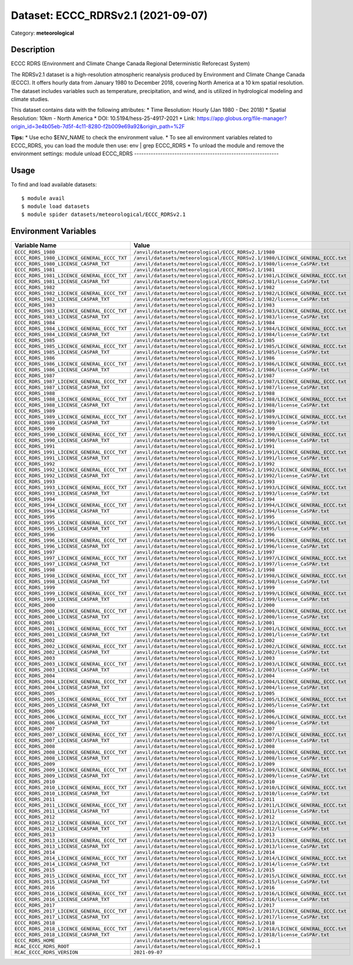 ===================================
Dataset: ECCC_RDRSv2.1 (2021-09-07)
===================================

Category: **meteorological**

Description
-----------

ECCC RDRS (Environment and Climate Change Canada Regional Deterministic Reforecast System)

The RDRSv2.1 dataset is a high-resolution atmospheric reanalysis produced by Environment and Climate Change Canada (ECCC). It offers hourly data from January 1980 to December 2018, covering North America at a 10 km spatial resolution. The dataset includes variables such as temperature, precipitation, and wind, and is utilized in hydrological modeling and climate studies.

This dataset contains data with the following attributes:
* Time Resolution: Hourly (Jan 1980 - Dec 2018)
* Spatial Resolution: 10km - North America
* DOI: 10.5194/hess-25-4917-2021
* Link: https://app.globus.org/file-manager?origin_id=3e4b05eb-7d5f-4c11-8280-f2b009e69a92&origin_path=%2F

**Tips:**
* Use echo $ENV_NAME to check the environment value.
* To see all environment variables related to ECCC_RDRS, you can load the module then use: env | grep ECCC_RDRS
* To unload the module and remove the environment settings: module unload ECCC_RDRS
-------------------------------------------------------------

Usage
-----

To find and load available datasets::

    $ module avail
    $ module load datasets
    $ module spider datasets/meteorological/ECCC_RDRSv2.1

Environment Variables
-------------------

.. list-table::
   :header-rows: 1
   :widths: 25 75

   * - **Variable Name**
     - **Value**
   * - ``ECCC_RDRS_1980``
     - ``/anvil/datasets/meteorological/ECCC_RDRSv2.1/1980``
   * - ``ECCC_RDRS_1980_LICENCE_GENERAL_ECCC_TXT``
     - ``/anvil/datasets/meteorological/ECCC_RDRSv2.1/1980/LICENCE_GENERAL_ECCC.txt``
   * - ``ECCC_RDRS_1980_LICENSE_CASPAR_TXT``
     - ``/anvil/datasets/meteorological/ECCC_RDRSv2.1/1980/license_CaSPAr.txt``
   * - ``ECCC_RDRS_1981``
     - ``/anvil/datasets/meteorological/ECCC_RDRSv2.1/1981``
   * - ``ECCC_RDRS_1981_LICENCE_GENERAL_ECCC_TXT``
     - ``/anvil/datasets/meteorological/ECCC_RDRSv2.1/1981/LICENCE_GENERAL_ECCC.txt``
   * - ``ECCC_RDRS_1981_LICENSE_CASPAR_TXT``
     - ``/anvil/datasets/meteorological/ECCC_RDRSv2.1/1981/license_CaSPAr.txt``
   * - ``ECCC_RDRS_1982``
     - ``/anvil/datasets/meteorological/ECCC_RDRSv2.1/1982``
   * - ``ECCC_RDRS_1982_LICENCE_GENERAL_ECCC_TXT``
     - ``/anvil/datasets/meteorological/ECCC_RDRSv2.1/1982/LICENCE_GENERAL_ECCC.txt``
   * - ``ECCC_RDRS_1982_LICENSE_CASPAR_TXT``
     - ``/anvil/datasets/meteorological/ECCC_RDRSv2.1/1982/license_CaSPAr.txt``
   * - ``ECCC_RDRS_1983``
     - ``/anvil/datasets/meteorological/ECCC_RDRSv2.1/1983``
   * - ``ECCC_RDRS_1983_LICENCE_GENERAL_ECCC_TXT``
     - ``/anvil/datasets/meteorological/ECCC_RDRSv2.1/1983/LICENCE_GENERAL_ECCC.txt``
   * - ``ECCC_RDRS_1983_LICENSE_CASPAR_TXT``
     - ``/anvil/datasets/meteorological/ECCC_RDRSv2.1/1983/license_CaSPAr.txt``
   * - ``ECCC_RDRS_1984``
     - ``/anvil/datasets/meteorological/ECCC_RDRSv2.1/1984``
   * - ``ECCC_RDRS_1984_LICENCE_GENERAL_ECCC_TXT``
     - ``/anvil/datasets/meteorological/ECCC_RDRSv2.1/1984/LICENCE_GENERAL_ECCC.txt``
   * - ``ECCC_RDRS_1984_LICENSE_CASPAR_TXT``
     - ``/anvil/datasets/meteorological/ECCC_RDRSv2.1/1984/license_CaSPAr.txt``
   * - ``ECCC_RDRS_1985``
     - ``/anvil/datasets/meteorological/ECCC_RDRSv2.1/1985``
   * - ``ECCC_RDRS_1985_LICENCE_GENERAL_ECCC_TXT``
     - ``/anvil/datasets/meteorological/ECCC_RDRSv2.1/1985/LICENCE_GENERAL_ECCC.txt``
   * - ``ECCC_RDRS_1985_LICENSE_CASPAR_TXT``
     - ``/anvil/datasets/meteorological/ECCC_RDRSv2.1/1985/license_CaSPAr.txt``
   * - ``ECCC_RDRS_1986``
     - ``/anvil/datasets/meteorological/ECCC_RDRSv2.1/1986``
   * - ``ECCC_RDRS_1986_LICENCE_GENERAL_ECCC_TXT``
     - ``/anvil/datasets/meteorological/ECCC_RDRSv2.1/1986/LICENCE_GENERAL_ECCC.txt``
   * - ``ECCC_RDRS_1986_LICENSE_CASPAR_TXT``
     - ``/anvil/datasets/meteorological/ECCC_RDRSv2.1/1986/license_CaSPAr.txt``
   * - ``ECCC_RDRS_1987``
     - ``/anvil/datasets/meteorological/ECCC_RDRSv2.1/1987``
   * - ``ECCC_RDRS_1987_LICENCE_GENERAL_ECCC_TXT``
     - ``/anvil/datasets/meteorological/ECCC_RDRSv2.1/1987/LICENCE_GENERAL_ECCC.txt``
   * - ``ECCC_RDRS_1987_LICENSE_CASPAR_TXT``
     - ``/anvil/datasets/meteorological/ECCC_RDRSv2.1/1987/license_CaSPAr.txt``
   * - ``ECCC_RDRS_1988``
     - ``/anvil/datasets/meteorological/ECCC_RDRSv2.1/1988``
   * - ``ECCC_RDRS_1988_LICENCE_GENERAL_ECCC_TXT``
     - ``/anvil/datasets/meteorological/ECCC_RDRSv2.1/1988/LICENCE_GENERAL_ECCC.txt``
   * - ``ECCC_RDRS_1988_LICENSE_CASPAR_TXT``
     - ``/anvil/datasets/meteorological/ECCC_RDRSv2.1/1988/license_CaSPAr.txt``
   * - ``ECCC_RDRS_1989``
     - ``/anvil/datasets/meteorological/ECCC_RDRSv2.1/1989``
   * - ``ECCC_RDRS_1989_LICENCE_GENERAL_ECCC_TXT``
     - ``/anvil/datasets/meteorological/ECCC_RDRSv2.1/1989/LICENCE_GENERAL_ECCC.txt``
   * - ``ECCC_RDRS_1989_LICENSE_CASPAR_TXT``
     - ``/anvil/datasets/meteorological/ECCC_RDRSv2.1/1989/license_CaSPAr.txt``
   * - ``ECCC_RDRS_1990``
     - ``/anvil/datasets/meteorological/ECCC_RDRSv2.1/1990``
   * - ``ECCC_RDRS_1990_LICENCE_GENERAL_ECCC_TXT``
     - ``/anvil/datasets/meteorological/ECCC_RDRSv2.1/1990/LICENCE_GENERAL_ECCC.txt``
   * - ``ECCC_RDRS_1990_LICENSE_CASPAR_TXT``
     - ``/anvil/datasets/meteorological/ECCC_RDRSv2.1/1990/license_CaSPAr.txt``
   * - ``ECCC_RDRS_1991``
     - ``/anvil/datasets/meteorological/ECCC_RDRSv2.1/1991``
   * - ``ECCC_RDRS_1991_LICENCE_GENERAL_ECCC_TXT``
     - ``/anvil/datasets/meteorological/ECCC_RDRSv2.1/1991/LICENCE_GENERAL_ECCC.txt``
   * - ``ECCC_RDRS_1991_LICENSE_CASPAR_TXT``
     - ``/anvil/datasets/meteorological/ECCC_RDRSv2.1/1991/license_CaSPAr.txt``
   * - ``ECCC_RDRS_1992``
     - ``/anvil/datasets/meteorological/ECCC_RDRSv2.1/1992``
   * - ``ECCC_RDRS_1992_LICENCE_GENERAL_ECCC_TXT``
     - ``/anvil/datasets/meteorological/ECCC_RDRSv2.1/1992/LICENCE_GENERAL_ECCC.txt``
   * - ``ECCC_RDRS_1992_LICENSE_CASPAR_TXT``
     - ``/anvil/datasets/meteorological/ECCC_RDRSv2.1/1992/license_CaSPAr.txt``
   * - ``ECCC_RDRS_1993``
     - ``/anvil/datasets/meteorological/ECCC_RDRSv2.1/1993``
   * - ``ECCC_RDRS_1993_LICENCE_GENERAL_ECCC_TXT``
     - ``/anvil/datasets/meteorological/ECCC_RDRSv2.1/1993/LICENCE_GENERAL_ECCC.txt``
   * - ``ECCC_RDRS_1993_LICENSE_CASPAR_TXT``
     - ``/anvil/datasets/meteorological/ECCC_RDRSv2.1/1993/license_CaSPAr.txt``
   * - ``ECCC_RDRS_1994``
     - ``/anvil/datasets/meteorological/ECCC_RDRSv2.1/1994``
   * - ``ECCC_RDRS_1994_LICENCE_GENERAL_ECCC_TXT``
     - ``/anvil/datasets/meteorological/ECCC_RDRSv2.1/1994/LICENCE_GENERAL_ECCC.txt``
   * - ``ECCC_RDRS_1994_LICENSE_CASPAR_TXT``
     - ``/anvil/datasets/meteorological/ECCC_RDRSv2.1/1994/license_CaSPAr.txt``
   * - ``ECCC_RDRS_1995``
     - ``/anvil/datasets/meteorological/ECCC_RDRSv2.1/1995``
   * - ``ECCC_RDRS_1995_LICENCE_GENERAL_ECCC_TXT``
     - ``/anvil/datasets/meteorological/ECCC_RDRSv2.1/1995/LICENCE_GENERAL_ECCC.txt``
   * - ``ECCC_RDRS_1995_LICENSE_CASPAR_TXT``
     - ``/anvil/datasets/meteorological/ECCC_RDRSv2.1/1995/license_CaSPAr.txt``
   * - ``ECCC_RDRS_1996``
     - ``/anvil/datasets/meteorological/ECCC_RDRSv2.1/1996``
   * - ``ECCC_RDRS_1996_LICENCE_GENERAL_ECCC_TXT``
     - ``/anvil/datasets/meteorological/ECCC_RDRSv2.1/1996/LICENCE_GENERAL_ECCC.txt``
   * - ``ECCC_RDRS_1996_LICENSE_CASPAR_TXT``
     - ``/anvil/datasets/meteorological/ECCC_RDRSv2.1/1996/license_CaSPAr.txt``
   * - ``ECCC_RDRS_1997``
     - ``/anvil/datasets/meteorological/ECCC_RDRSv2.1/1997``
   * - ``ECCC_RDRS_1997_LICENCE_GENERAL_ECCC_TXT``
     - ``/anvil/datasets/meteorological/ECCC_RDRSv2.1/1997/LICENCE_GENERAL_ECCC.txt``
   * - ``ECCC_RDRS_1997_LICENSE_CASPAR_TXT``
     - ``/anvil/datasets/meteorological/ECCC_RDRSv2.1/1997/license_CaSPAr.txt``
   * - ``ECCC_RDRS_1998``
     - ``/anvil/datasets/meteorological/ECCC_RDRSv2.1/1998``
   * - ``ECCC_RDRS_1998_LICENCE_GENERAL_ECCC_TXT``
     - ``/anvil/datasets/meteorological/ECCC_RDRSv2.1/1998/LICENCE_GENERAL_ECCC.txt``
   * - ``ECCC_RDRS_1998_LICENSE_CASPAR_TXT``
     - ``/anvil/datasets/meteorological/ECCC_RDRSv2.1/1998/license_CaSPAr.txt``
   * - ``ECCC_RDRS_1999``
     - ``/anvil/datasets/meteorological/ECCC_RDRSv2.1/1999``
   * - ``ECCC_RDRS_1999_LICENCE_GENERAL_ECCC_TXT``
     - ``/anvil/datasets/meteorological/ECCC_RDRSv2.1/1999/LICENCE_GENERAL_ECCC.txt``
   * - ``ECCC_RDRS_1999_LICENSE_CASPAR_TXT``
     - ``/anvil/datasets/meteorological/ECCC_RDRSv2.1/1999/license_CaSPAr.txt``
   * - ``ECCC_RDRS_2000``
     - ``/anvil/datasets/meteorological/ECCC_RDRSv2.1/2000``
   * - ``ECCC_RDRS_2000_LICENCE_GENERAL_ECCC_TXT``
     - ``/anvil/datasets/meteorological/ECCC_RDRSv2.1/2000/LICENCE_GENERAL_ECCC.txt``
   * - ``ECCC_RDRS_2000_LICENSE_CASPAR_TXT``
     - ``/anvil/datasets/meteorological/ECCC_RDRSv2.1/2000/license_CaSPAr.txt``
   * - ``ECCC_RDRS_2001``
     - ``/anvil/datasets/meteorological/ECCC_RDRSv2.1/2001``
   * - ``ECCC_RDRS_2001_LICENCE_GENERAL_ECCC_TXT``
     - ``/anvil/datasets/meteorological/ECCC_RDRSv2.1/2001/LICENCE_GENERAL_ECCC.txt``
   * - ``ECCC_RDRS_2001_LICENSE_CASPAR_TXT``
     - ``/anvil/datasets/meteorological/ECCC_RDRSv2.1/2001/license_CaSPAr.txt``
   * - ``ECCC_RDRS_2002``
     - ``/anvil/datasets/meteorological/ECCC_RDRSv2.1/2002``
   * - ``ECCC_RDRS_2002_LICENCE_GENERAL_ECCC_TXT``
     - ``/anvil/datasets/meteorological/ECCC_RDRSv2.1/2002/LICENCE_GENERAL_ECCC.txt``
   * - ``ECCC_RDRS_2002_LICENSE_CASPAR_TXT``
     - ``/anvil/datasets/meteorological/ECCC_RDRSv2.1/2002/license_CaSPAr.txt``
   * - ``ECCC_RDRS_2003``
     - ``/anvil/datasets/meteorological/ECCC_RDRSv2.1/2003``
   * - ``ECCC_RDRS_2003_LICENCE_GENERAL_ECCC_TXT``
     - ``/anvil/datasets/meteorological/ECCC_RDRSv2.1/2003/LICENCE_GENERAL_ECCC.txt``
   * - ``ECCC_RDRS_2003_LICENSE_CASPAR_TXT``
     - ``/anvil/datasets/meteorological/ECCC_RDRSv2.1/2003/license_CaSPAr.txt``
   * - ``ECCC_RDRS_2004``
     - ``/anvil/datasets/meteorological/ECCC_RDRSv2.1/2004``
   * - ``ECCC_RDRS_2004_LICENCE_GENERAL_ECCC_TXT``
     - ``/anvil/datasets/meteorological/ECCC_RDRSv2.1/2004/LICENCE_GENERAL_ECCC.txt``
   * - ``ECCC_RDRS_2004_LICENSE_CASPAR_TXT``
     - ``/anvil/datasets/meteorological/ECCC_RDRSv2.1/2004/license_CaSPAr.txt``
   * - ``ECCC_RDRS_2005``
     - ``/anvil/datasets/meteorological/ECCC_RDRSv2.1/2005``
   * - ``ECCC_RDRS_2005_LICENCE_GENERAL_ECCC_TXT``
     - ``/anvil/datasets/meteorological/ECCC_RDRSv2.1/2005/LICENCE_GENERAL_ECCC.txt``
   * - ``ECCC_RDRS_2005_LICENSE_CASPAR_TXT``
     - ``/anvil/datasets/meteorological/ECCC_RDRSv2.1/2005/license_CaSPAr.txt``
   * - ``ECCC_RDRS_2006``
     - ``/anvil/datasets/meteorological/ECCC_RDRSv2.1/2006``
   * - ``ECCC_RDRS_2006_LICENCE_GENERAL_ECCC_TXT``
     - ``/anvil/datasets/meteorological/ECCC_RDRSv2.1/2006/LICENCE_GENERAL_ECCC.txt``
   * - ``ECCC_RDRS_2006_LICENSE_CASPAR_TXT``
     - ``/anvil/datasets/meteorological/ECCC_RDRSv2.1/2006/license_CaSPAr.txt``
   * - ``ECCC_RDRS_2007``
     - ``/anvil/datasets/meteorological/ECCC_RDRSv2.1/2007``
   * - ``ECCC_RDRS_2007_LICENCE_GENERAL_ECCC_TXT``
     - ``/anvil/datasets/meteorological/ECCC_RDRSv2.1/2007/LICENCE_GENERAL_ECCC.txt``
   * - ``ECCC_RDRS_2007_LICENSE_CASPAR_TXT``
     - ``/anvil/datasets/meteorological/ECCC_RDRSv2.1/2007/license_CaSPAr.txt``
   * - ``ECCC_RDRS_2008``
     - ``/anvil/datasets/meteorological/ECCC_RDRSv2.1/2008``
   * - ``ECCC_RDRS_2008_LICENCE_GENERAL_ECCC_TXT``
     - ``/anvil/datasets/meteorological/ECCC_RDRSv2.1/2008/LICENCE_GENERAL_ECCC.txt``
   * - ``ECCC_RDRS_2008_LICENSE_CASPAR_TXT``
     - ``/anvil/datasets/meteorological/ECCC_RDRSv2.1/2008/license_CaSPAr.txt``
   * - ``ECCC_RDRS_2009``
     - ``/anvil/datasets/meteorological/ECCC_RDRSv2.1/2009``
   * - ``ECCC_RDRS_2009_LICENCE_GENERAL_ECCC_TXT``
     - ``/anvil/datasets/meteorological/ECCC_RDRSv2.1/2009/LICENCE_GENERAL_ECCC.txt``
   * - ``ECCC_RDRS_2009_LICENSE_CASPAR_TXT``
     - ``/anvil/datasets/meteorological/ECCC_RDRSv2.1/2009/license_CaSPAr.txt``
   * - ``ECCC_RDRS_2010``
     - ``/anvil/datasets/meteorological/ECCC_RDRSv2.1/2010``
   * - ``ECCC_RDRS_2010_LICENCE_GENERAL_ECCC_TXT``
     - ``/anvil/datasets/meteorological/ECCC_RDRSv2.1/2010/LICENCE_GENERAL_ECCC.txt``
   * - ``ECCC_RDRS_2010_LICENSE_CASPAR_TXT``
     - ``/anvil/datasets/meteorological/ECCC_RDRSv2.1/2010/license_CaSPAr.txt``
   * - ``ECCC_RDRS_2011``
     - ``/anvil/datasets/meteorological/ECCC_RDRSv2.1/2011``
   * - ``ECCC_RDRS_2011_LICENCE_GENERAL_ECCC_TXT``
     - ``/anvil/datasets/meteorological/ECCC_RDRSv2.1/2011/LICENCE_GENERAL_ECCC.txt``
   * - ``ECCC_RDRS_2011_LICENSE_CASPAR_TXT``
     - ``/anvil/datasets/meteorological/ECCC_RDRSv2.1/2011/license_CaSPAr.txt``
   * - ``ECCC_RDRS_2012``
     - ``/anvil/datasets/meteorological/ECCC_RDRSv2.1/2012``
   * - ``ECCC_RDRS_2012_LICENCE_GENERAL_ECCC_TXT``
     - ``/anvil/datasets/meteorological/ECCC_RDRSv2.1/2012/LICENCE_GENERAL_ECCC.txt``
   * - ``ECCC_RDRS_2012_LICENSE_CASPAR_TXT``
     - ``/anvil/datasets/meteorological/ECCC_RDRSv2.1/2012/license_CaSPAr.txt``
   * - ``ECCC_RDRS_2013``
     - ``/anvil/datasets/meteorological/ECCC_RDRSv2.1/2013``
   * - ``ECCC_RDRS_2013_LICENCE_GENERAL_ECCC_TXT``
     - ``/anvil/datasets/meteorological/ECCC_RDRSv2.1/2013/LICENCE_GENERAL_ECCC.txt``
   * - ``ECCC_RDRS_2013_LICENSE_CASPAR_TXT``
     - ``/anvil/datasets/meteorological/ECCC_RDRSv2.1/2013/license_CaSPAr.txt``
   * - ``ECCC_RDRS_2014``
     - ``/anvil/datasets/meteorological/ECCC_RDRSv2.1/2014``
   * - ``ECCC_RDRS_2014_LICENCE_GENERAL_ECCC_TXT``
     - ``/anvil/datasets/meteorological/ECCC_RDRSv2.1/2014/LICENCE_GENERAL_ECCC.txt``
   * - ``ECCC_RDRS_2014_LICENSE_CASPAR_TXT``
     - ``/anvil/datasets/meteorological/ECCC_RDRSv2.1/2014/license_CaSPAr.txt``
   * - ``ECCC_RDRS_2015``
     - ``/anvil/datasets/meteorological/ECCC_RDRSv2.1/2015``
   * - ``ECCC_RDRS_2015_LICENCE_GENERAL_ECCC_TXT``
     - ``/anvil/datasets/meteorological/ECCC_RDRSv2.1/2015/LICENCE_GENERAL_ECCC.txt``
   * - ``ECCC_RDRS_2015_LICENSE_CASPAR_TXT``
     - ``/anvil/datasets/meteorological/ECCC_RDRSv2.1/2015/license_CaSPAr.txt``
   * - ``ECCC_RDRS_2016``
     - ``/anvil/datasets/meteorological/ECCC_RDRSv2.1/2016``
   * - ``ECCC_RDRS_2016_LICENCE_GENERAL_ECCC_TXT``
     - ``/anvil/datasets/meteorological/ECCC_RDRSv2.1/2016/LICENCE_GENERAL_ECCC.txt``
   * - ``ECCC_RDRS_2016_LICENSE_CASPAR_TXT``
     - ``/anvil/datasets/meteorological/ECCC_RDRSv2.1/2016/license_CaSPAr.txt``
   * - ``ECCC_RDRS_2017``
     - ``/anvil/datasets/meteorological/ECCC_RDRSv2.1/2017``
   * - ``ECCC_RDRS_2017_LICENCE_GENERAL_ECCC_TXT``
     - ``/anvil/datasets/meteorological/ECCC_RDRSv2.1/2017/LICENCE_GENERAL_ECCC.txt``
   * - ``ECCC_RDRS_2017_LICENSE_CASPAR_TXT``
     - ``/anvil/datasets/meteorological/ECCC_RDRSv2.1/2017/license_CaSPAr.txt``
   * - ``ECCC_RDRS_2018``
     - ``/anvil/datasets/meteorological/ECCC_RDRSv2.1/2018``
   * - ``ECCC_RDRS_2018_LICENCE_GENERAL_ECCC_TXT``
     - ``/anvil/datasets/meteorological/ECCC_RDRSv2.1/2018/LICENCE_GENERAL_ECCC.txt``
   * - ``ECCC_RDRS_2018_LICENSE_CASPAR_TXT``
     - ``/anvil/datasets/meteorological/ECCC_RDRSv2.1/2018/license_CaSPAr.txt``
   * - ``ECCC_RDRS_HOME``
     - ``/anvil/datasets/meteorological/ECCC_RDRSv2.1``
   * - ``RCAC_ECCC_RDRS_ROOT``
     - ``/anvil/datasets/meteorological/ECCC_RDRSv2.1``
   * - ``RCAC_ECCC_RDRS_VERSION``
     - ``2021-09-07``
